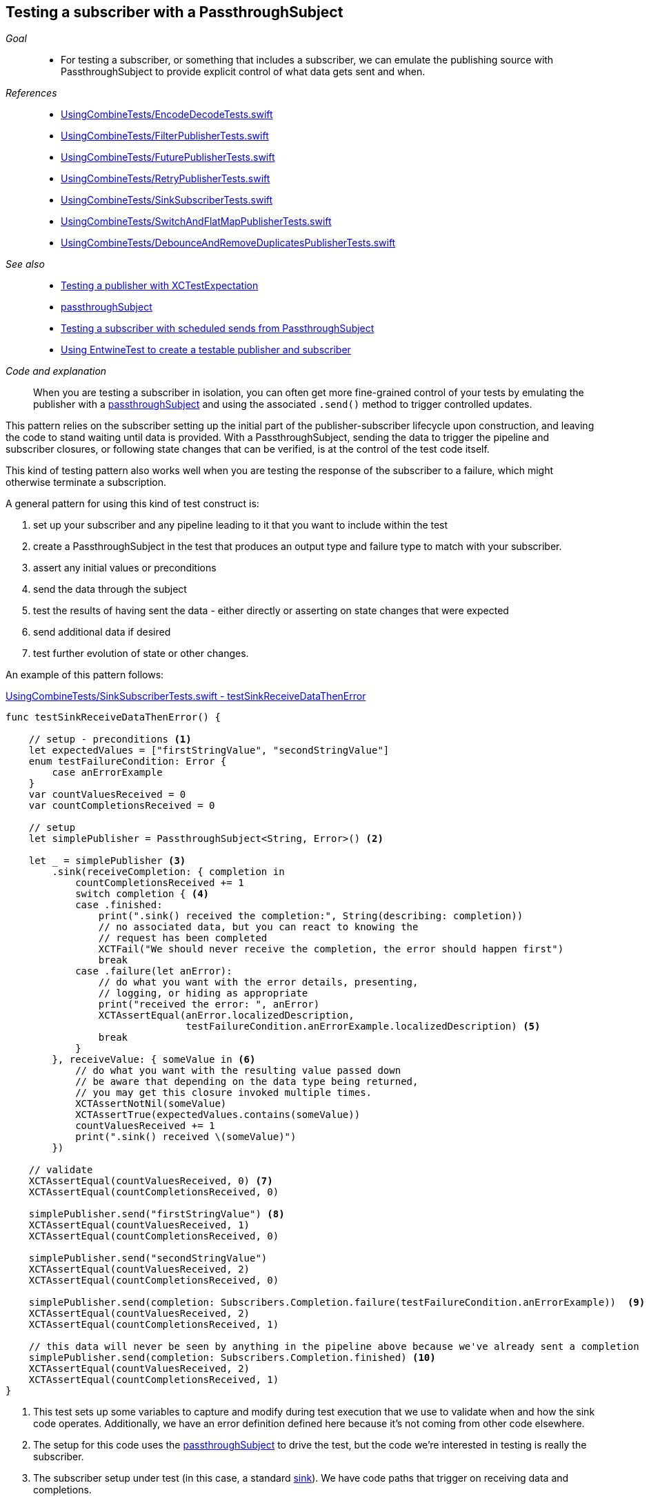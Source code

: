 [#patterns-testing-subscriber]
== Testing a subscriber with a PassthroughSubject

__Goal__::

* For testing a subscriber, or something that includes a subscriber, we can emulate the publishing source with PassthroughSubject to provide explicit control of what data gets sent and when.

__References__::

* https://github.com/heckj/swiftui-notes/blob/master/UsingCombineTests/EncodeDecodeTests.swift[UsingCombineTests/EncodeDecodeTests.swift]

* https://github.com/heckj/swiftui-notes/blob/master/UsingCombineTests/FilterPublisherTests.swift[UsingCombineTests/FilterPublisherTests.swift]

* https://github.com/heckj/swiftui-notes/blob/master/UsingCombineTests/FuturePublisherTests.swift[UsingCombineTests/FuturePublisherTests.swift]

* https://github.com/heckj/swiftui-notes/blob/master/UsingCombineTests/RetryPublisherTests.swift[UsingCombineTests/RetryPublisherTests.swift]

* https://github.com/heckj/swiftui-notes/blob/master/UsingCombineTests/SinkSubscriberTests.swift[UsingCombineTests/SinkSubscriberTests.swift]

* https://github.com/heckj/swiftui-notes/blob/master/UsingCombineTests/SwitchAndFlatMapPublisherTests.swift[UsingCombineTests/SwitchAndFlatMapPublisherTests.swift]

* https://github.com/heckj/swiftui-notes/blob/master/UsingCombineTests/DebounceAndRemoveDuplicatesPublisherTests.swift[UsingCombineTests/DebounceAndRemoveDuplicatesPublisherTests.swift]

__See also__::

* <<patterns#patterns-testing-publisher,Testing a publisher with XCTestExpectation>>
* <<reference#reference-passthroughsubject,passthroughSubject>>
* <<patterns#patterns-testing-subscriber-scheduled,Testing a subscriber with scheduled sends from PassthroughSubject>>
* <<patterns#patterns-testable-publisher-subscriber,Using EntwineTest to create a testable publisher and subscriber>>

__Code and explanation__::

When you are testing a subscriber in isolation, you can often get more fine-grained control of your tests by emulating the publisher with a <<reference#reference-passthroughsubject,passthroughSubject>> and using the associated `.send()` method to trigger controlled updates.

This pattern relies on the subscriber setting up the initial part of the publisher-subscriber lifecycle upon construction, and leaving the code to stand waiting until data is provided.
With a PassthroughSubject, sending the data to trigger the pipeline and subscriber closures, or following state changes that can be verified, is at the control of the test code itself.

This kind of testing pattern also works well when you are testing the response of the subscriber to a failure, which might otherwise terminate a subscription.

A general pattern for using this kind of test construct is:

. set up your subscriber and any pipeline leading to it that you want to include within the test
. create a PassthroughSubject in the test that produces an output type and failure type to match with your subscriber.
. assert any initial values or preconditions
. send the data through the subject
. test the results of having sent the data - either directly or asserting on state changes that were expected
. send additional data if desired
. test further evolution of state or other changes.

An example of this pattern follows:

.https://github.com/heckj/swiftui-notes/blob/master/UsingCombineTests/SinkSubscriberTests.swift#L44[UsingCombineTests/SinkSubscriberTests.swift - testSinkReceiveDataThenError]
[source, swift]
----
func testSinkReceiveDataThenError() {

    // setup - preconditions <1>
    let expectedValues = ["firstStringValue", "secondStringValue"]
    enum testFailureCondition: Error {
        case anErrorExample
    }
    var countValuesReceived = 0
    var countCompletionsReceived = 0

    // setup
    let simplePublisher = PassthroughSubject<String, Error>() <2>

    let _ = simplePublisher <3>
        .sink(receiveCompletion: { completion in
            countCompletionsReceived += 1
            switch completion { <4>
            case .finished:
                print(".sink() received the completion:", String(describing: completion))
                // no associated data, but you can react to knowing the
                // request has been completed
                XCTFail("We should never receive the completion, the error should happen first")
                break
            case .failure(let anError):
                // do what you want with the error details, presenting,
                // logging, or hiding as appropriate
                print("received the error: ", anError)
                XCTAssertEqual(anError.localizedDescription,
                               testFailureCondition.anErrorExample.localizedDescription) <5>
                break
            }
        }, receiveValue: { someValue in <6>
            // do what you want with the resulting value passed down
            // be aware that depending on the data type being returned,
            // you may get this closure invoked multiple times.
            XCTAssertNotNil(someValue)
            XCTAssertTrue(expectedValues.contains(someValue))
            countValuesReceived += 1
            print(".sink() received \(someValue)")
        })

    // validate
    XCTAssertEqual(countValuesReceived, 0) <7>
    XCTAssertEqual(countCompletionsReceived, 0)

    simplePublisher.send("firstStringValue") <8>
    XCTAssertEqual(countValuesReceived, 1)
    XCTAssertEqual(countCompletionsReceived, 0)

    simplePublisher.send("secondStringValue")
    XCTAssertEqual(countValuesReceived, 2)
    XCTAssertEqual(countCompletionsReceived, 0)

    simplePublisher.send(completion: Subscribers.Completion.failure(testFailureCondition.anErrorExample))  <9>
    XCTAssertEqual(countValuesReceived, 2)
    XCTAssertEqual(countCompletionsReceived, 1)

    // this data will never be seen by anything in the pipeline above because we've already sent a completion
    simplePublisher.send(completion: Subscribers.Completion.finished) <10>
    XCTAssertEqual(countValuesReceived, 2)
    XCTAssertEqual(countCompletionsReceived, 1)
}
----

<1> This test sets up some variables to capture and modify during test execution that we use to validate when and how the sink code operates.
Additionally, we have an error definition defined here because it's not coming from other code elsewhere.
<2> The setup for this code uses the <<reference#reference-passthroughsubject,passthroughSubject>> to drive the test, but the code we're interested in testing is really the subscriber.
<3> The subscriber setup under test (in this case, a standard <<reference#reference-sink,sink>>).
We have code paths that trigger on receiving data and completions.
<4> Within the completion path, we switch on the type of completion, adding an assertion that will fail the test if a finish is called, as we expect to only generate a `.failure` completion.
<5> I find testing error equality in Swift to be awkward, but if the error is code you are controller, you can sometimes use the `localizedDescription` as a convenient way to test the type of error received.
<6> The `receiveValue` closure is more complex in how it asserts its values.
Since we are receiving multiple values in the process of this test, we have some additional logic to simply check that the values are within the set that we send.
Like the completion handler, We also increment test specific variables that we will assert on later to validate state and order of operation.
<7> The count variables are validated as preconditions before we send any data to double check our assumptions.
<8> In the test, the `send()` triggers the actions, and immediately after we can test the side effects through the test variables we are updating.
In your own code, you may not be able to (or want to) modify your subscriber, but you may be able to provide private/testable properties or windows into the objects to validate them in a similiar fashion.
<9> We also use `send()` to trigger a completion, in this case a failure completion.
<10> And the final `send()` is simply validating the operation of the failure that just happened - that it wasn't processed, and no further state updates happened.

// force a page break - in HTML rendering is just a <HR>
<<<
'''

